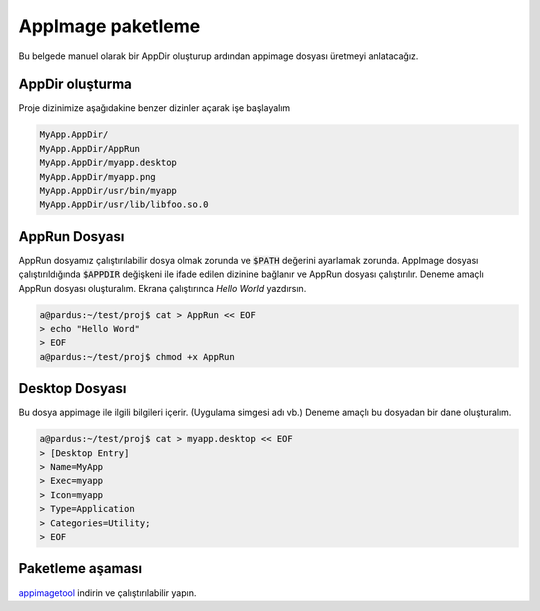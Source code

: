 AppImage paketleme
====================

Bu belgede manuel olarak bir AppDir oluşturup ardından appimage dosyası üretmeyi anlatacağız.


AppDir oluşturma
^^^^^^^^^^^^^^^^^^^^
Proje dizinimize aşağıdakine benzer dizinler açarak işe başlayalım

.. code-block:: shell

	MyApp.AppDir/
	MyApp.AppDir/AppRun
	MyApp.AppDir/myapp.desktop
	MyApp.AppDir/myapp.png
	MyApp.AppDir/usr/bin/myapp
	MyApp.AppDir/usr/lib/libfoo.so.0

AppRun Dosyası
^^^^^^^^^^^^^^^^^^^^^
AppRun dosyamız çalıştırılabilir dosya olmak zorunda ve :code:`$PATH` değerini ayarlamak zorunda. AppImage dosyası çalıştırıldığında :code:`$APPDIR` değişkeni ile ifade edilen dizinine bağlanır ve AppRun dosyası çalıştırılır. Deneme amaçlı AppRun dosyası oluşturalım. Ekrana çalıştırınca *Hello World* yazdırsın.

.. code-block:: shell

    a@pardus:~/test/proj$ cat > AppRun << EOF
    > echo "Hello Word"
    > EOF
    a@pardus:~/test/proj$ chmod +x AppRun

Desktop Dosyası
^^^^^^^^^^^^^^^^^^^^^
Bu dosya appimage ile ilgili bilgileri içerir. (Uygulama simgesi adı vb.) Deneme amaçlı bu dosyadan bir dane oluşturalım.

.. code-block:: shell

    a@pardus:~/test/proj$ cat > myapp.desktop << EOF
    > [Desktop Entry]
    > Name=MyApp
    > Exec=myapp
    > Icon=myapp
    > Type=Application
    > Categories=Utility;
    > EOF

Paketleme aşaması
^^^^^^^^^^^^^^^^^^^^^^
`appimagetool <https://github.com/AppImage/AppImageKit/releases>`_ indirin ve çalıştırılabilir yapın.
